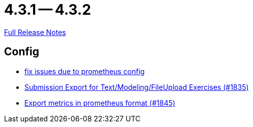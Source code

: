 = 4.3.1 -- 4.3.2

link:https://github.com/ls1intum/Artemis/releases/tag/4.3.2[Full Release Notes]

== Config

* link:https://www.github.com/ls1intum/Artemis/commit/bba6e56e1613569bd6d5f24087cc2f245a589238[fix issues due to prometheus config]
* link:https://www.github.com/ls1intum/Artemis/commit/f3fdf3a2db3fc20eebc1e40277727c81d076a603[Submission Export for Text/Modeling/FileUpload Exercises (#1835)]
* link:https://www.github.com/ls1intum/Artemis/commit/2db3e8d7d91ac83b6e1239bec794fd98956128f9[Export metrics in prometheus format (#1845)]


